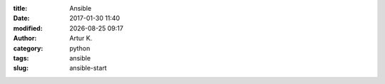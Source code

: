 .. |date| date:: %Y-%m-%d
.. |time| date:: %H:%M

:title: Ansible
:date: 2017-01-30 11:40
:modified: |date| |time|
:author: Artur K.
:category: python
:tags: ansible
:slug: ansible-start

